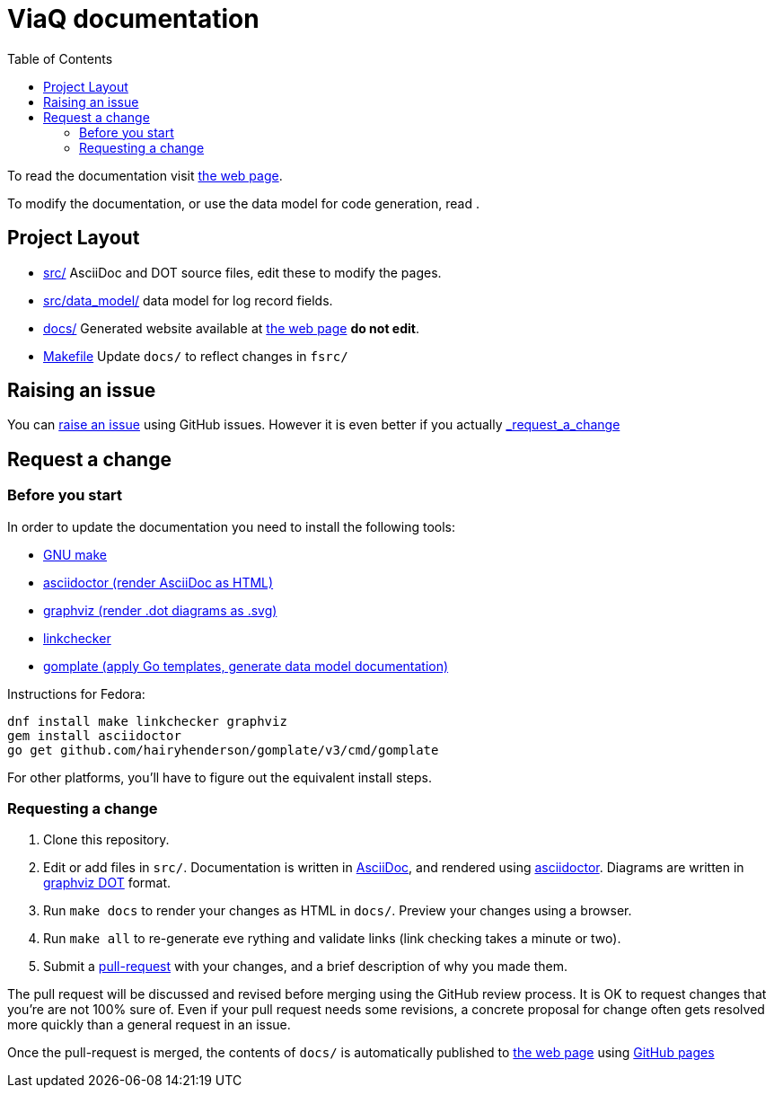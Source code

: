 = ViaQ documentation
:page: https://viaq.github.io/documentation/index.html[the web page]
:toc: left

To read the documentation visit {page}.

To modify the documentation, or use the data model for code generation, read .

== Project Layout

* link:src/[] AsciiDoc and DOT source files, edit these to modify the pages.
* link:src/data_model/[] data model for log record fields.
* link:docs/[] Generated website available at {page} **do not edit**.
* link:Makefile[] Update `docs/` to reflect changes in `fsrc/`

== Raising an issue

You can https://github.com/ViaQ/documentation/issues[raise an issue] using GitHub issues.
However it is even better if you actually link:_request_a_change[]

== Request a change

=== Before you start

In order to update the documentation you need to install the following tools:

* https://www.gnu.org/softwarprpr/make/[GNU make]
* https://asciidoctor.org/[asciidoctor (render AsciiDoc as HTML)]
* https://graphviz.org/[graphviz (render .dot diagrams as .svg)]
* https://linkcheck.github.io/linkchecker/[linkchecker]
* https://docs.gomplate.ca/[gomplate (apply Go templates, generate data model documentation)]

Instructions for Fedora:

----
dnf install make linkchecker graphviz
gem install asciidoctor
go get github.com/hairyhenderson/gomplate/v3/cmd/gomplate
----

For other platforms, you'll have to figure out the equivalent install steps.

=== Requesting a change

. Clone this repository.
. Edit or add files in `src/`.
  Documentation is written in https://asciidoctor.org/docs/what-is-asciidoc/#what-is-asciidoc[AsciiDoc],
  and rendered using https://asciidoctor.org/[asciidoctor].
  Diagrams are written in https://graphviz.org/documentation/[graphviz DOT] format.
. Run `make docs` to render your changes as HTML in `docs/`. Preview your changes using a browser.
. Run `make all` to re-generate eve	 rything and validate links (link checking takes a minute or two).
. Submit a link:{repo}/pulls[pull-request] with your changes, and a brief description of why you made them. +

The pull request will be discussed and revised before merging using the GitHub review process.
It is OK to request changes that you're are not 100% sure of.
Even if your pull request needs some revisions, a concrete proposal for change often gets resolved more quickly than a general request in an issue.


Once the pull-request is merged, the contents of `docs/` is automatically published to {page} using https://pages.github.com/[GitHub pages]
